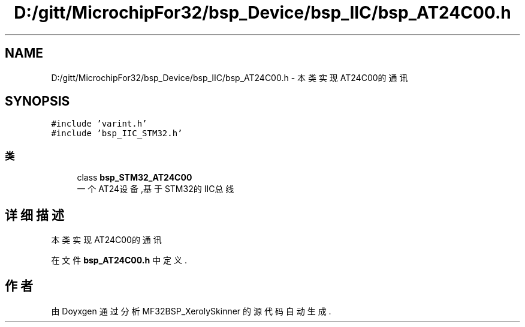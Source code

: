.TH "D:/gitt/MicrochipFor32/bsp_Device/bsp_IIC/bsp_AT24C00.h" 3 "2022年 十一月 27日 星期日" "Version 2.0.0" "MF32BSP_XerolySkinner" \" -*- nroff -*-
.ad l
.nh
.SH NAME
D:/gitt/MicrochipFor32/bsp_Device/bsp_IIC/bsp_AT24C00.h \- 本类实现AT24C00的通讯  

.SH SYNOPSIS
.br
.PP
\fC#include 'varint\&.h'\fP
.br
\fC#include 'bsp_IIC_STM32\&.h'\fP
.br

.SS "类"

.in +1c
.ti -1c
.RI "class \fBbsp_STM32_AT24C00\fP"
.br
.RI "一个AT24设备,基于STM32的IIC总线 "
.in -1c
.SH "详细描述"
.PP 
本类实现AT24C00的通讯 


.PP
在文件 \fBbsp_AT24C00\&.h\fP 中定义\&.
.SH "作者"
.PP 
由 Doyxgen 通过分析 MF32BSP_XerolySkinner 的 源代码自动生成\&.
